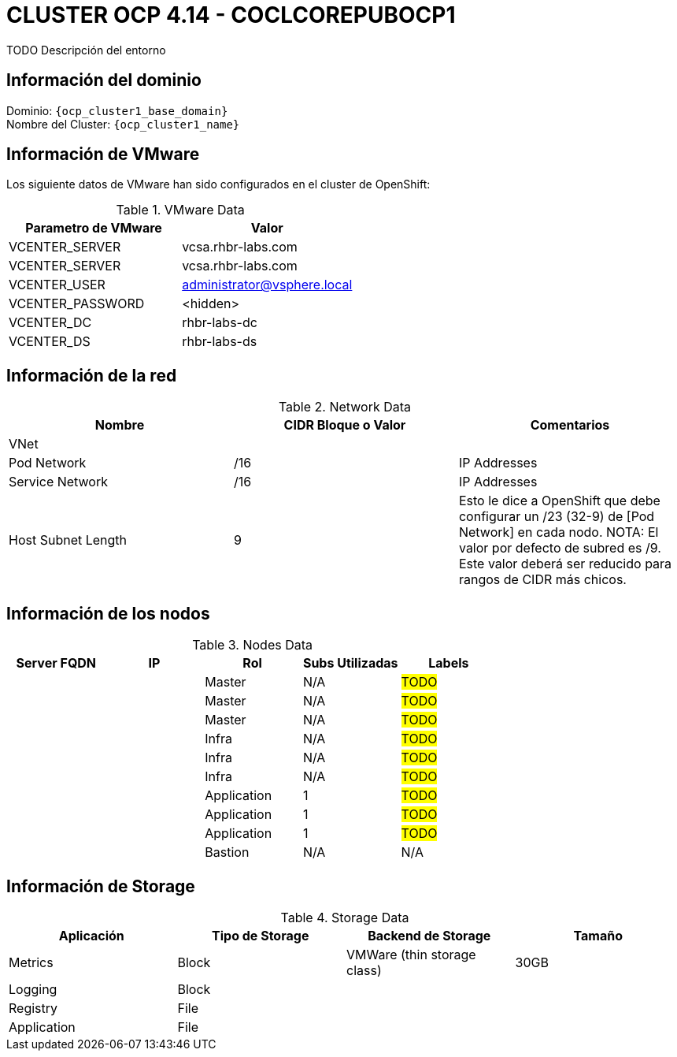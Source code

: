 = CLUSTER OCP 4.14 - COCLCOREPUBOCP1
TODO Descripción del entorno

== Información del dominio

Dominio: `{ocp_cluster1_base_domain}` +
Nombre del Cluster: `{ocp_cluster1_name}`

== Información de VMware
Los siguiente datos de VMware han sido configurados en el cluster de OpenShift:

.VMware Data
[options="header"]
|===
|Parametro de VMware | Valor

|VCENTER_SERVER
|vcsa.rhbr-labs.com

|VCENTER_SERVER
|vcsa.rhbr-labs.com

|VCENTER_USER
|administrator@vsphere.local

|VCENTER_PASSWORD
|<hidden>

|VCENTER_DC
|rhbr-labs-dc

|VCENTER_DS
|rhbr-labs-ds

|===

== Información de la red

.Network Data
[options="header"]
|===
|Nombre | CIDR Bloque o Valor | Comentarios

|VNet
|
|

|Pod Network
|/16
| IP Addresses

|Service Network
|/16
| IP Addresses

|Host Subnet Length
|9
|Esto le dice a OpenShift que debe configurar un /23 (32-9) de [Pod Network] en cada nodo.
NOTA: El valor por defecto de subred es /9. Este valor deberá ser reducido para rangos de CIDR más chicos.

|===

== Información de los nodos

.Nodes Data
[options="header"]
|===
|Server FQDN |IP |Rol | Subs Utilizadas |Labels

|
|
|Master
|N/A
| #TODO#

|
|
|Master
|N/A
| #TODO#

|
|
|Master
|N/A
| #TODO#

|
|
|Infra
|N/A
| #TODO#

|
|
|Infra
|N/A
| #TODO#

|
|
|Infra
|N/A
| #TODO#

|
|
|Application
|1
| #TODO#

|
|
|Application
|1
| #TODO#

|
|
|Application
|1
| #TODO#

|
|
|Bastion
|N/A
| N/A

|===



== Información de Storage

.Storage Data
[options="header"]
|===
|Aplicación |Tipo de Storage  |Backend de Storage |Tamaño

|Metrics
|Block
|VMWare (thin storage class)
|30GB

|Logging
|Block
|
|

|Registry
|File
|
|

|Application
|File
|
|
|===
